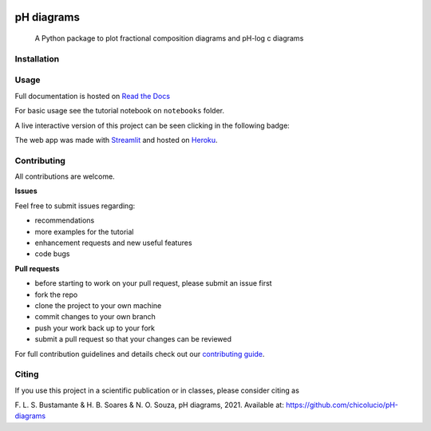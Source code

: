 .. These are examples of badges you might want to add to your README:
   please update the URLs accordingly

    .. image:: https://img.shields.io/pypi/v/pH_diagrams.svg
        :alt: PyPI-Server
        :target: https://pypi.org/project/pH-diagrams/


.. image:: https://img.shields.io/badge/Author-Francisco%20Bustamante-red.svg
    :alt: Francisco Bustamante
    :target: https://www.linkedin.com/in/flsbustamante
.. image:: https://img.shields.io/badge/Python-3.8+-blue.svg
    :alt: Python
    :target: https://www.python.org/
.. image:: https://img.shields.io/badge/License-MIT-blue.svg
    :alt: LICENSE
    :target: LICENSE.txt
.. image:: https://img.shields.io/badge/Contributions-Welcome-brightgreen.svg?style=flat
    :alt: Contributions are welcome
    :target: https://github.com/chicolucio/pH-diagrams/issues
.. image:: https://img.shields.io/badge/-PyScaffold-005CA0?logo=pyscaffold
    :alt: Project generated with PyScaffold
    :target: https://pyscaffold.org/
.. image:: https://readthedocs.org/projects/ph-diagrams/badge/?version=latest
   :target: https://ph-diagrams.readthedocs.io/en/latest/?badge=latest
   :alt: Documentation Status


===========
pH diagrams
===========

    A Python package to plot fractional composition diagrams and pH-log c diagrams

.. image:: https://github.com/chicolucio/pH-diagrams/blob/master/images/animation.gif?raw=true
    :alt: header animation
    :align: center

Installation
============



Usage
=====

Full documentation is hosted on `Read the Docs`_

For basic usage see the tutorial notebook on ``notebooks`` folder.

A live interactive version of this project can be seen clicking in the following badge:

.. image:: https://img.shields.io/badge/-Streamlit%20app-FF4B4B?style=for-the-badge&logo=Streamlit&logoColor=white
    :alt: Streamlit app
    :align: center
    :target: https://phdiagrams.herokuapp.com/

The web app was made with Streamlit_ and hosted on Heroku_.


Contributing
============

All contributions are welcome.

**Issues**

Feel free to submit issues regarding:

- recommendations
- more examples for the tutorial
- enhancement requests and new useful features
- code bugs

**Pull requests**

- before starting to work on your pull request, please submit an issue first
- fork the repo
- clone the project to your own machine
- commit changes to your own branch
- push your work back up to your fork
- submit a pull request so that your changes can be reviewed

For full contribution guidelines and details check out our `contributing guide`_.



Citing
======

If you use this project in a scientific publication or in classes, please consider citing as

F. L. S. Bustamante & H. B. Soares & N. O. Souza, pH diagrams, 2021.
Available at: https://github.com/chicolucio/pH-diagrams

.. _Streamlit: https://streamlit.io
.. _Heroku: https://www.heroku.com
.. _contributing guide: CONTRIBUTING.rst
.. _Read the Docs: https://ph-diagrams.readthedocs.io/en/latest/?badge=latest

